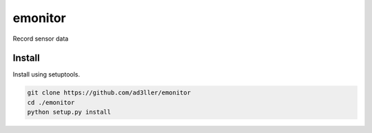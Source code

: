 emonitor
========

Record sensor data

Install
-------

Install using setuptools.

.. code-block:: bash

   git clone https://github.com/ad3ller/emonitor
   cd ./emonitor
   python setup.py install
